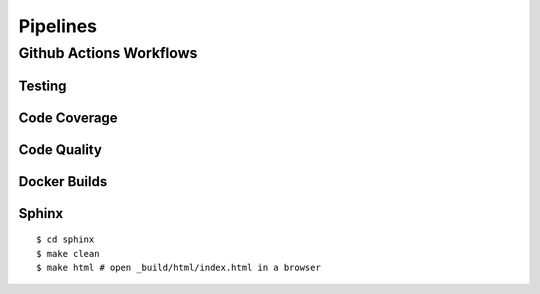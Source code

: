 *********
Pipelines
*********

Github Actions Workflows
========================

Testing
-------

Code Coverage
-------------

Code Quality
------------

Docker Builds
-------------

Sphinx
------

::

    $ cd sphinx
    $ make clean
    $ make html # open _build/html/index.html in a browser    
